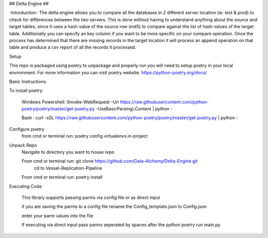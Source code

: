 ## Delta Engine ##

-Introduction-
The delta engine allows you to compare all the databases in 2 different server location (ie: test & prod) to check for differences between the two servers. This is done without having to understand anything about the source and target tables, since it uses a hash value of the source row (md5) to compare against the list of hash values of the target table. Additionally you can specify an key column if you want to be more specific on your compare operation. Once the process has determined that there are missing records in the target location it will process an append operation on that table and produce a csv report of all the records it processed.


Setup


This repo is packaged using poetry to unpackage and properly run you will need to setup poetry in your local environment.
For more information you can visit poetry website.
https://python-poetry.org/docs/

Basic Instructions:


To install poetry:

        Windows Powershell: (Invoke-WebRequest -Uri https://raw.githubusercontent.com/python-poetry/poetry/master/get-poetry.py -UseBasicParsing).Content | python -

        Bash : curl -sSL https://raw.githubusercontent.com/python-poetry/poetry/master/get-poetry.py | python -

Configure poetry
        from cmd or terminal run: poetry config virtualenvs.in-project

Unpack Repo
        Navigate to directory you want to house repo


        From cmd or terminal run: git clone https://github.com/Data-Alchemy/Delta-Engine.git
		cd to Vessel-Replication-Pipeline

        From cmd or terminal run: poetry install

Executing Code

    This library supports passing parms via config file or as direct input

    if you are saving the parms to a config file rename the Config_template.json to Config.json

    enter your parm values into the file

    If executing via direct input pass parms seperated by spaces after the python poetry run main.py
